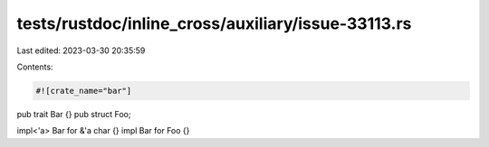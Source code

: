tests/rustdoc/inline_cross/auxiliary/issue-33113.rs
===================================================

Last edited: 2023-03-30 20:35:59

Contents:

.. code-block:: rs

    #![crate_name="bar"]

pub trait Bar {}
pub struct Foo;

impl<'a> Bar for &'a char {}
impl Bar for Foo {}



